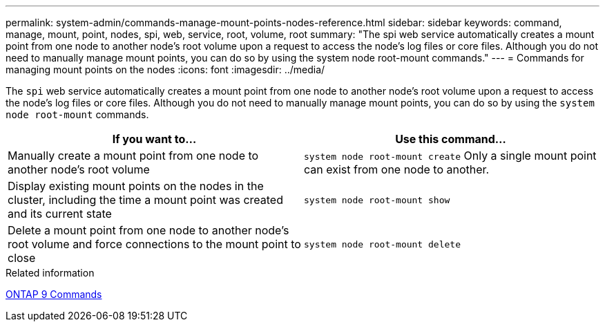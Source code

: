 ---
permalink: system-admin/commands-manage-mount-points-nodes-reference.html
sidebar: sidebar
keywords: command, manage, mount, point, nodes, spi, web, service, root, volume, root
summary: "The spi web service automatically creates a mount point from one node to another node’s root volume upon a request to access the node’s log files or core files. Although you do not need to manually manage mount points, you can do so by using the system node root-mount commands."
---
= Commands for managing mount points on the nodes
:icons: font
:imagesdir: ../media/

[.lead]
The `spi` web service automatically creates a mount point from one node to another node's root volume upon a request to access the node's log files or core files. Although you do not need to manually manage mount points, you can do so by using the `system node root-mount` commands.

[options="header"]
|===
| If you want to...| Use this command...
a|
Manually create a mount point from one node to another node's root volume
a|
`system node root-mount create` Only a single mount point can exist from one node to another.

a|
Display existing mount points on the nodes in the cluster, including the time a mount point was created and its current state
a|
`system node root-mount show`
a|
Delete a mount point from one node to another node's root volume and force connections to the mount point to close
a|
`system node root-mount delete`
|===
.Related information

http://docs.netapp.com/ontap-9/topic/com.netapp.doc.dot-cm-cmpr/GUID-5CB10C70-AC11-41C0-8C16-B4D0DF916E9B.html[ONTAP 9 Commands^]
